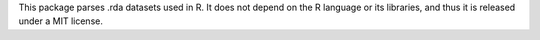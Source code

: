 This package parses .rda datasets used in R. It does not depend on the R
language or its libraries, and thus it is released under a MIT license.


